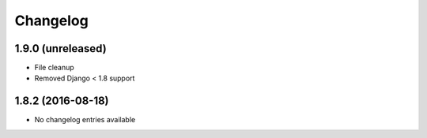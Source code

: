 =========
Changelog
=========


1.9.0 (unreleased)
==================

* File cleanup
* Removed Django < 1.8 support


1.8.2 (2016-08-18)
==================

* No changelog entries available

